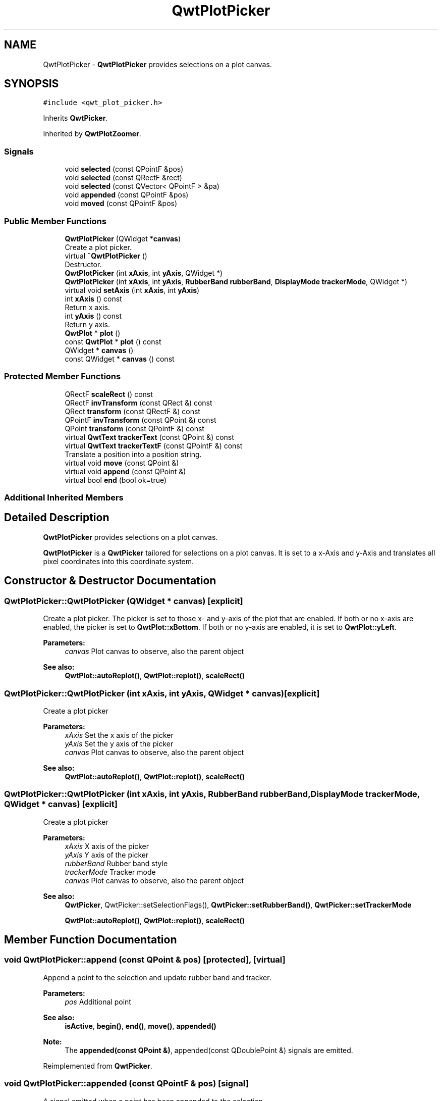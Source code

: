 .TH "QwtPlotPicker" 3 "Wed Jan 2 2019" "Version 6.1.4" "Qwt User's Guide" \" -*- nroff -*-
.ad l
.nh
.SH NAME
QwtPlotPicker \- \fBQwtPlotPicker\fP provides selections on a plot canvas\&.  

.SH SYNOPSIS
.br
.PP
.PP
\fC#include <qwt_plot_picker\&.h>\fP
.PP
Inherits \fBQwtPicker\fP\&.
.PP
Inherited by \fBQwtPlotZoomer\fP\&.
.SS "Signals"

.in +1c
.ti -1c
.RI "void \fBselected\fP (const QPointF &pos)"
.br
.ti -1c
.RI "void \fBselected\fP (const QRectF &rect)"
.br
.ti -1c
.RI "void \fBselected\fP (const QVector< QPointF > &pa)"
.br
.ti -1c
.RI "void \fBappended\fP (const QPointF &pos)"
.br
.ti -1c
.RI "void \fBmoved\fP (const QPointF &pos)"
.br
.in -1c
.SS "Public Member Functions"

.in +1c
.ti -1c
.RI "\fBQwtPlotPicker\fP (QWidget *\fBcanvas\fP)"
.br
.RI "Create a plot picker\&. "
.ti -1c
.RI "virtual \fB~QwtPlotPicker\fP ()"
.br
.RI "Destructor\&. "
.ti -1c
.RI "\fBQwtPlotPicker\fP (int \fBxAxis\fP, int \fByAxis\fP, QWidget *)"
.br
.ti -1c
.RI "\fBQwtPlotPicker\fP (int \fBxAxis\fP, int \fByAxis\fP, \fBRubberBand\fP \fBrubberBand\fP, \fBDisplayMode\fP \fBtrackerMode\fP, QWidget *)"
.br
.ti -1c
.RI "virtual void \fBsetAxis\fP (int \fBxAxis\fP, int \fByAxis\fP)"
.br
.ti -1c
.RI "int \fBxAxis\fP () const"
.br
.RI "Return x axis\&. "
.ti -1c
.RI "int \fByAxis\fP () const"
.br
.RI "Return y axis\&. "
.ti -1c
.RI "\fBQwtPlot\fP * \fBplot\fP ()"
.br
.ti -1c
.RI "const \fBQwtPlot\fP * \fBplot\fP () const"
.br
.ti -1c
.RI "QWidget * \fBcanvas\fP ()"
.br
.ti -1c
.RI "const QWidget * \fBcanvas\fP () const"
.br
.in -1c
.SS "Protected Member Functions"

.in +1c
.ti -1c
.RI "QRectF \fBscaleRect\fP () const"
.br
.ti -1c
.RI "QRectF \fBinvTransform\fP (const QRect &) const"
.br
.ti -1c
.RI "QRect \fBtransform\fP (const QRectF &) const"
.br
.ti -1c
.RI "QPointF \fBinvTransform\fP (const QPoint &) const"
.br
.ti -1c
.RI "QPoint \fBtransform\fP (const QPointF &) const"
.br
.ti -1c
.RI "virtual \fBQwtText\fP \fBtrackerText\fP (const QPoint &) const"
.br
.ti -1c
.RI "virtual \fBQwtText\fP \fBtrackerTextF\fP (const QPointF &) const"
.br
.RI "Translate a position into a position string\&. "
.ti -1c
.RI "virtual void \fBmove\fP (const QPoint &)"
.br
.ti -1c
.RI "virtual void \fBappend\fP (const QPoint &)"
.br
.ti -1c
.RI "virtual bool \fBend\fP (bool ok=true)"
.br
.in -1c
.SS "Additional Inherited Members"
.SH "Detailed Description"
.PP 
\fBQwtPlotPicker\fP provides selections on a plot canvas\&. 

\fBQwtPlotPicker\fP is a \fBQwtPicker\fP tailored for selections on a plot canvas\&. It is set to a x-Axis and y-Axis and translates all pixel coordinates into this coordinate system\&. 
.SH "Constructor & Destructor Documentation"
.PP 
.SS "QwtPlotPicker::QwtPlotPicker (QWidget * canvas)\fC [explicit]\fP"

.PP
Create a plot picker\&. The picker is set to those x- and y-axis of the plot that are enabled\&. If both or no x-axis are enabled, the picker is set to \fBQwtPlot::xBottom\fP\&. If both or no y-axis are enabled, it is set to \fBQwtPlot::yLeft\fP\&.
.PP
\fBParameters:\fP
.RS 4
\fIcanvas\fP Plot canvas to observe, also the parent object
.RE
.PP
\fBSee also:\fP
.RS 4
\fBQwtPlot::autoReplot()\fP, \fBQwtPlot::replot()\fP, \fBscaleRect()\fP 
.RE
.PP

.SS "QwtPlotPicker::QwtPlotPicker (int xAxis, int yAxis, QWidget * canvas)\fC [explicit]\fP"
Create a plot picker
.PP
\fBParameters:\fP
.RS 4
\fIxAxis\fP Set the x axis of the picker 
.br
\fIyAxis\fP Set the y axis of the picker 
.br
\fIcanvas\fP Plot canvas to observe, also the parent object
.RE
.PP
\fBSee also:\fP
.RS 4
\fBQwtPlot::autoReplot()\fP, \fBQwtPlot::replot()\fP, \fBscaleRect()\fP 
.RE
.PP

.SS "QwtPlotPicker::QwtPlotPicker (int xAxis, int yAxis, \fBRubberBand\fP rubberBand, \fBDisplayMode\fP trackerMode, QWidget * canvas)\fC [explicit]\fP"
Create a plot picker
.PP
\fBParameters:\fP
.RS 4
\fIxAxis\fP X axis of the picker 
.br
\fIyAxis\fP Y axis of the picker 
.br
\fIrubberBand\fP Rubber band style 
.br
\fItrackerMode\fP Tracker mode 
.br
\fIcanvas\fP Plot canvas to observe, also the parent object
.RE
.PP
\fBSee also:\fP
.RS 4
\fBQwtPicker\fP, QwtPicker::setSelectionFlags(), \fBQwtPicker::setRubberBand()\fP, \fBQwtPicker::setTrackerMode\fP
.PP
\fBQwtPlot::autoReplot()\fP, \fBQwtPlot::replot()\fP, \fBscaleRect()\fP 
.RE
.PP

.SH "Member Function Documentation"
.PP 
.SS "void QwtPlotPicker::append (const QPoint & pos)\fC [protected]\fP, \fC [virtual]\fP"
Append a point to the selection and update rubber band and tracker\&.
.PP
\fBParameters:\fP
.RS 4
\fIpos\fP Additional point 
.RE
.PP
\fBSee also:\fP
.RS 4
\fBisActive\fP, \fBbegin()\fP, \fBend()\fP, \fBmove()\fP, \fBappended()\fP
.RE
.PP
\fBNote:\fP
.RS 4
The \fBappended(const QPoint &)\fP, appended(const QDoublePoint &) signals are emitted\&. 
.RE
.PP

.PP
Reimplemented from \fBQwtPicker\fP\&.
.SS "void QwtPlotPicker::appended (const QPointF & pos)\fC [signal]\fP"
A signal emitted when a point has been appended to the selection
.PP
\fBParameters:\fP
.RS 4
\fIpos\fP Position of the appended point\&. 
.RE
.PP
\fBSee also:\fP
.RS 4
\fBappend()\fP\&. \fBmoved()\fP 
.RE
.PP

.SS "QWidget * QwtPlotPicker::canvas ()"

.PP
\fBReturns:\fP
.RS 4
Observed plot canvas 
.RE
.PP

.SS "const QWidget * QwtPlotPicker::canvas () const"

.PP
\fBReturns:\fP
.RS 4
Observed plot canvas 
.RE
.PP

.SS "bool QwtPlotPicker::end (bool ok = \fCtrue\fP)\fC [protected]\fP, \fC [virtual]\fP"
Close a selection setting the state to inactive\&.
.PP
\fBParameters:\fP
.RS 4
\fIok\fP If true, complete the selection and emit selected signals otherwise discard the selection\&. 
.RE
.PP
\fBReturns:\fP
.RS 4
True if the selection has been accepted, false otherwise 
.RE
.PP

.PP
Reimplemented from \fBQwtPicker\fP\&.
.PP
Reimplemented in \fBQwtPlotZoomer\fP\&.
.SS "QRectF QwtPlotPicker::invTransform (const QRect & rect) const\fC [protected]\fP"
Translate a rectangle from pixel into plot coordinates
.PP
\fBReturns:\fP
.RS 4
Rectangle in plot coordinates 
.RE
.PP
\fBSee also:\fP
.RS 4
\fBtransform()\fP 
.RE
.PP

.SS "QPointF QwtPlotPicker::invTransform (const QPoint & pos) const\fC [protected]\fP"
Translate a point from pixel into plot coordinates 
.PP
\fBReturns:\fP
.RS 4
Point in plot coordinates 
.RE
.PP
\fBSee also:\fP
.RS 4
\fBtransform()\fP 
.RE
.PP

.SS "void QwtPlotPicker::move (const QPoint & pos)\fC [protected]\fP, \fC [virtual]\fP"
Move the last point of the selection
.PP
\fBParameters:\fP
.RS 4
\fIpos\fP New position 
.RE
.PP
\fBSee also:\fP
.RS 4
\fBisActive\fP, \fBbegin()\fP, \fBend()\fP, \fBappend()\fP
.RE
.PP
\fBNote:\fP
.RS 4
The \fBmoved(const QPoint &)\fP, moved(const QDoublePoint &) signals are emitted\&. 
.RE
.PP

.PP
Reimplemented from \fBQwtPicker\fP\&.
.SS "void QwtPlotPicker::moved (const QPointF & pos)\fC [signal]\fP"
A signal emitted whenever the last appended point of the selection has been moved\&.
.PP
\fBParameters:\fP
.RS 4
\fIpos\fP Position of the moved last point of the selection\&. 
.RE
.PP
\fBSee also:\fP
.RS 4
\fBmove()\fP, \fBappended()\fP 
.RE
.PP

.SS "\fBQwtPlot\fP * QwtPlotPicker::plot ()"

.PP
\fBReturns:\fP
.RS 4
Plot widget, containing the observed plot canvas 
.RE
.PP

.SS "const \fBQwtPlot\fP * QwtPlotPicker::plot () const"

.PP
\fBReturns:\fP
.RS 4
Plot widget, containing the observed plot canvas 
.RE
.PP

.SS "QRectF QwtPlotPicker::scaleRect () const\fC [protected]\fP"

.PP
\fBReturns:\fP
.RS 4
Normalized bounding rectangle of the axes 
.RE
.PP
\fBSee also:\fP
.RS 4
\fBQwtPlot::autoReplot()\fP, \fBQwtPlot::replot()\fP\&. 
.RE
.PP

.SS "void QwtPlotPicker::selected (const QPointF & pos)\fC [signal]\fP"
A signal emitted in case of \fBQwtPickerMachine::PointSelection\fP\&. 
.PP
\fBParameters:\fP
.RS 4
\fIpos\fP Selected point 
.RE
.PP

.SS "void QwtPlotPicker::selected (const QRectF & rect)\fC [signal]\fP"
A signal emitted in case of \fBQwtPickerMachine::RectSelection\fP\&. 
.PP
\fBParameters:\fP
.RS 4
\fIrect\fP Selected rectangle 
.RE
.PP

.SS "void QwtPlotPicker::selected (const QVector< QPointF > & pa)\fC [signal]\fP"
A signal emitting the selected points, at the end of a selection\&.
.PP
\fBParameters:\fP
.RS 4
\fIpa\fP Selected points 
.RE
.PP

.SS "void QwtPlotPicker::setAxis (int xAxis, int yAxis)\fC [virtual]\fP"
Set the x and y axes of the picker
.PP
\fBParameters:\fP
.RS 4
\fIxAxis\fP X axis 
.br
\fIyAxis\fP Y axis 
.RE
.PP

.PP
Reimplemented in \fBQwtPlotZoomer\fP\&.
.SS "\fBQwtText\fP QwtPlotPicker::trackerText (const QPoint & pos) const\fC [protected]\fP, \fC [virtual]\fP"
Translate a pixel position into a position string
.PP
\fBParameters:\fP
.RS 4
\fIpos\fP Position in pixel coordinates 
.RE
.PP
\fBReturns:\fP
.RS 4
Position string 
.RE
.PP

.PP
Reimplemented from \fBQwtPicker\fP\&.
.SS "\fBQwtText\fP QwtPlotPicker::trackerTextF (const QPointF & pos) const\fC [protected]\fP, \fC [virtual]\fP"

.PP
Translate a position into a position string\&. In case of HLineRubberBand the label is the value of the y position, in case of VLineRubberBand the value of the x position\&. Otherwise the label contains x and y position separated by a ',' \&.
.PP
The format for the double to string conversion is '%\&.4f'\&.
.PP
\fBParameters:\fP
.RS 4
\fIpos\fP Position 
.RE
.PP
\fBReturns:\fP
.RS 4
Position string 
.RE
.PP

.SS "QRect QwtPlotPicker::transform (const QRectF & rect) const\fC [protected]\fP"
Translate a rectangle from plot into pixel coordinates 
.PP
\fBReturns:\fP
.RS 4
Rectangle in pixel coordinates 
.RE
.PP
\fBSee also:\fP
.RS 4
\fBinvTransform()\fP 
.RE
.PP

.SS "QPoint QwtPlotPicker::transform (const QPointF & pos) const\fC [protected]\fP"
Translate a point from plot into pixel coordinates 
.PP
\fBReturns:\fP
.RS 4
Point in pixel coordinates 
.RE
.PP
\fBSee also:\fP
.RS 4
\fBinvTransform()\fP 
.RE
.PP


.SH "Author"
.PP 
Generated automatically by Doxygen for Qwt User's Guide from the source code\&.
